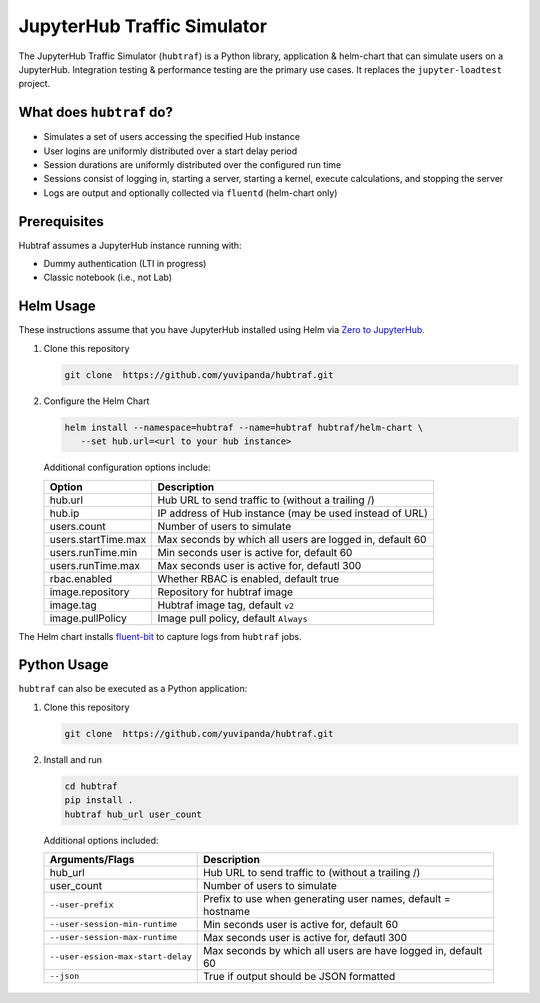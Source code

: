 ============================
JupyterHub Traffic Simulator
============================

The JupyterHub Traffic Simulator (``hubtraf``) is a Python library,
application & helm-chart that can simulate users on a JupyterHub. Integration
testing & performance testing are the primary use cases. It replaces 
the ``jupyter-loadtest`` project.

What does ``hubtraf`` do?
-------------------------

* Simulates a set of users accessing the specified Hub instance
* User logins are uniformly distributed over a start delay period
* Session durations are uniformly distributed over the configured run time
* Sessions consist of logging in, starting a server, starting a kernel, execute
  calculations, and stopping the server
* Logs are output and optionally collected via ``fluentd`` (helm-chart only)

Prerequisites
-------------

Hubtraf assumes a JupyterHub instance running with:

* Dummy authentication (LTI in progress)
* Classic notebook (i.e., not Lab)


Helm Usage
----------

These instructions assume that you have JupyterHub installed using Helm
via `Zero to JupyterHub <https://zero-to-jupyterhub.readthedocs.io/>`_.

1. Clone this repository

   .. code-block:: bash

      git clone  https://github.com/yuvipanda/hubtraf.git


2. Configure the Helm Chart

   .. code-block:: bash

      helm install --namespace=hubtraf --name=hubtraf hubtraf/helm-chart \
         --set hub.url=<url to your hub instance>

   Additional configuration options include:

   ===================   =======================================================
   **Option**            **Description**
   -------------------   -------------------------------------------------------
   hub.url               Hub URL to send traffic to (without a trailing /)
   hub.ip                IP address of Hub instance (may be used instead of URL)
   users.count           Number of users to simulate
   users.startTime.max   Max seconds by which all users are logged in, default 60
   users.runTime.min     Min seconds user is active for, default 60
   users.runTime.max     Max seconds user is active for, defautl 300
   rbac.enabled          Whether RBAC is enabled, default true
   image.repository      Repository for hubtraf image
   image.tag             Hubtraf image tag, default ``v2``
   image.pullPolicy      Image pull policy, default ``Always``
   ===================   =======================================================

The Helm chart installs `fluent-bit <https://fluentbit.io/>`_ to capture logs
from ``hubtraf`` jobs.  


Python Usage
------------
``hubtraf`` can also be executed as a Python application:

1. Clone this repository

   .. code-block:: bash

      git clone  https://github.com/yuvipanda/hubtraf.git


2. Install and run

   .. code-block:: bash

      cd hubtraf
      pip install .
      hubtraf hub_url user_count

      
  Additional options included:

  =================================  =======================================================
  **Arguments/Flags**                **Description**
  ---------------------------------  -------------------------------------------------------
  hub_url                            Hub URL to send traffic to (without a trailing /)
  user_count                         Number of users to simulate
  ``--user-prefix``                  Prefix to use when generating user names, default = hostname
  ``--user-session-min-runtime``     Min seconds user is active for, default 60
  ``--user-session-max-runtime``     Max seconds user is active for, defautl 300
  ``--user-ession-max-start-delay``  Max seconds by which all users are have logged in, default 60
  ``--json``                         True if output should be JSON formatted
  =================================  =======================================================

